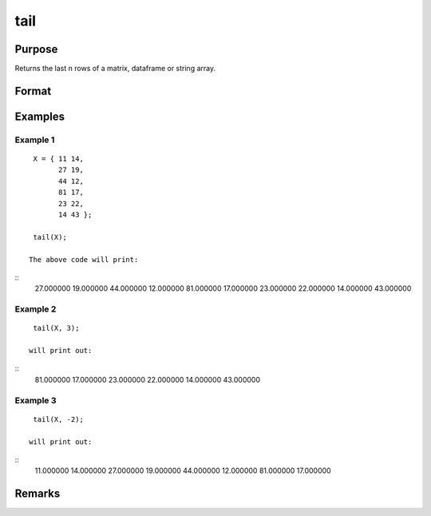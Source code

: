 tail
================

Purpose
----------------

Returns the last n rows of a matrix, dataframe or string array.

Format
----------------
.. function:: h = tail(X[,n])

    :param X: Matrix, dataframe or string array, the data to preview
    :type X: matrix 

    :param n: Optional input, the number of rows to return. Default = 5.If a negative number is supplied, all except the last n rowswill be returned.
    :type n: input 

    :return h: the last n rows of x (or all but the last n rows of x if n is negative)
    :rtype h: the last n rows of x (or all but the last n rows of x

Examples
----------------

Example 1
+++++++++++

::

    X = { 11 14,
          27 19,
          44 12,
          81 17,
          23 22,
          14 43 };

    tail(X);

   The above code will print:

::
       27.000000        19.000000
       44.000000        12.000000 
       81.000000        17.000000 
       23.000000        22.000000
       14.000000        43.000000


Example 2
+++++++++++

::

    tail(X, 3);

   will print out:

::
       81.000000        17.000000 
       23.000000        22.000000
       14.000000        43.000000


Example 3
+++++++++++

::

    tail(X, -2);

   will print out:

::
       11.000000        14.000000 
       27.000000        19.000000 
       44.000000        12.000000 
       81.000000        17.000000 
     
             

Remarks
-------

